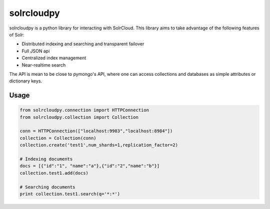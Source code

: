 solrcloudpy
===========

solrcloudpy is a python library for interacting with SolrCloud. This library aims to take advantage of the following features of Solr:

* Distributed indexing and searching and transparent failover
* Full JSON api
* Centralized index management
* Near-realtime search

The API is mean to be close to pymongo's API, where one can access collections and databases as simple attributes 
or dictionary keys.  

Usage
-------
.. code-block:: python

     from solrcloudpy.connection import HTTPConnection
     from solrcloudpy.collection import Collection 
   
     conn = HTTPConnection(["localhost:9983","localhost:8984"])
     collection = Collection(conn)
     collection.create('test1',num_shards=1,replication_factor=2)
          
     # Indexing documents
     docs = [{"id":"1", "name":"a"},{"id":"2","name":"b"}]
     collection.test1.add(docs)

     # Searching documents
     print collection.test1.search(q='*:*')
 
